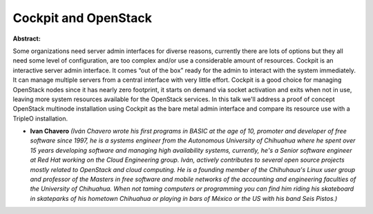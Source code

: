 Cockpit and OpenStack
~~~~~~~~~~~~~~~~~~~~~

**Abstract:**

Some organizations need server admin interfaces for diverse reasons, currently there are lots of options but they all need some level of configuration, are too complex and/or use a considerable amount of resources. Cockpit is an interactive server admin interface. It comes “out of the box” ready for the admin to interact with the system immediately. It can manage multiple servers from a central interface with very little effort. Cockpit is a good choice for managing OpenStack nodes since it has nearly zero footprint, it starts on demand via socket activation and exits when not in use, leaving more system resources available for the OpenStack services. In this talk we'll address a proof of concept OpenStack multinode installation using Cockpit as the bare metal admin interface and compare its resource use with a TripleO installation.


* **Ivan Chavero** *(Iván Chavero wrote his first programs in BASIC at the age of 10, promoter and developer of free software since 1997, he is a systems engineer from the Autonomous University of Chihuahua where he spent over 15 years developing software and managing high availability systems, currently, he's a Senior software engineer at Red Hat working on the Cloud Engineering group. Iván, actively contributes to several open source projects mostly related to OpenStack and cloud computing. He is a founding member of the Chihuhaua's Linux user group and professor of the Masters in free software and mobile networks of the accounting and engineering faculties of the University of Chihuahua. When not taming computers or programming you can find him riding his skateboard in skateparks of his hometown Chihuahua or playing in bars of México or the US with his band Seis Pistos.)*
